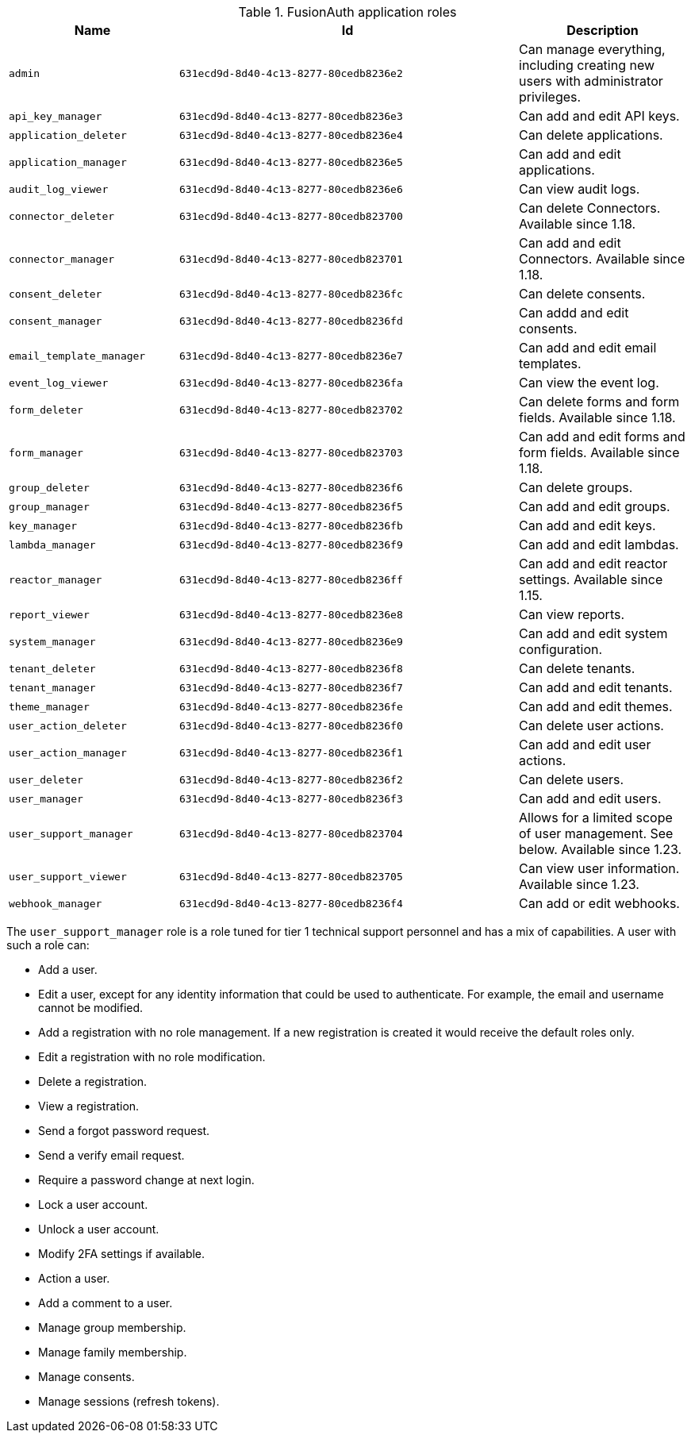 .FusionAuth application roles
[cols="1,2,1"]
|===
| Name | Id | Description 

| `admin` | `631ecd9d-8d40-4c13-8277-80cedb8236e2` | Can manage everything, including creating new users with administrator privileges.
| `api_key_manager` | `631ecd9d-8d40-4c13-8277-80cedb8236e3` | Can add and edit API keys.
| `application_deleter` | `631ecd9d-8d40-4c13-8277-80cedb8236e4` | Can delete applications.
| `application_manager` | `631ecd9d-8d40-4c13-8277-80cedb8236e5` | Can add and edit applications.
| `audit_log_viewer` | `631ecd9d-8d40-4c13-8277-80cedb8236e6` | Can view audit logs.
| `connector_deleter` | `631ecd9d-8d40-4c13-8277-80cedb823700` | Can delete Connectors. Available since 1.18.
| `connector_manager` | `631ecd9d-8d40-4c13-8277-80cedb823701` | Can add and edit Connectors. Available since 1.18.
| `consent_deleter` | `631ecd9d-8d40-4c13-8277-80cedb8236fc` | Can delete consents.
| `consent_manager` | `631ecd9d-8d40-4c13-8277-80cedb8236fd` | Can addd and edit consents.
| `email_template_manager` | `631ecd9d-8d40-4c13-8277-80cedb8236e7` | Can add and edit email templates.
| `event_log_viewer` | `631ecd9d-8d40-4c13-8277-80cedb8236fa` | Can view the event log.
| `form_deleter` | `631ecd9d-8d40-4c13-8277-80cedb823702` | Can delete forms and form fields. Available since 1.18.
| `form_manager` | `631ecd9d-8d40-4c13-8277-80cedb823703` | Can add and edit forms and form fields. Available since 1.18.
| `group_deleter` | `631ecd9d-8d40-4c13-8277-80cedb8236f6` | Can delete groups.
| `group_manager` | `631ecd9d-8d40-4c13-8277-80cedb8236f5` | Can add and edit groups.
| `key_manager` | `631ecd9d-8d40-4c13-8277-80cedb8236fb` | Can add and edit keys.
| `lambda_manager` | `631ecd9d-8d40-4c13-8277-80cedb8236f9` | Can add and edit lambdas.
| `reactor_manager` | `631ecd9d-8d40-4c13-8277-80cedb8236ff` | Can add and edit reactor settings. Available since 1.15.
| `report_viewer` | `631ecd9d-8d40-4c13-8277-80cedb8236e8` | Can view reports.
| `system_manager` | `631ecd9d-8d40-4c13-8277-80cedb8236e9` | Can add and edit system configuration.
| `tenant_deleter` | `631ecd9d-8d40-4c13-8277-80cedb8236f8` | Can delete tenants.
| `tenant_manager` | `631ecd9d-8d40-4c13-8277-80cedb8236f7` | Can add and edit tenants.
| `theme_manager` | `631ecd9d-8d40-4c13-8277-80cedb8236fe` | Can add and edit themes.
| `user_action_deleter` | `631ecd9d-8d40-4c13-8277-80cedb8236f0` | Can delete user actions.
| `user_action_manager` | `631ecd9d-8d40-4c13-8277-80cedb8236f1` | Can add and edit user actions.
| `user_deleter` | `631ecd9d-8d40-4c13-8277-80cedb8236f2` | Can delete users.
| `user_manager` | `631ecd9d-8d40-4c13-8277-80cedb8236f3` | Can add and edit users. 
| `user_support_manager` | `631ecd9d-8d40-4c13-8277-80cedb823704` | Allows for a limited scope of user management. See below. Available since 1.23.
| `user_support_viewer` | `631ecd9d-8d40-4c13-8277-80cedb823705` | Can view user information. Available since 1.23.
| `webhook_manager` | `631ecd9d-8d40-4c13-8277-80cedb8236f4` | Can add or edit webhooks.

|=== 

The `user_support_manager` role is a role tuned for tier 1 technical support personnel and has a mix of capabilities. A user with such a role can:

* Add a user.
* Edit a user, except for any identity information that could be used to authenticate. For example, the email and username cannot be modified.
* Add a registration with no role management. If a new registration is created it would receive the default roles only.
* Edit a registration with no role modification.
* Delete a registration. 
* View a registration.
* Send a forgot password request.
* Send a verify email request.
* Require a password change at next login.
* Lock a user account.
* Unlock a user account.
* Modify 2FA settings if available.
* Action a user.
* Add a comment to a user.
* Manage group membership.
* Manage family membership.
* Manage consents.
* Manage sessions (refresh tokens).

